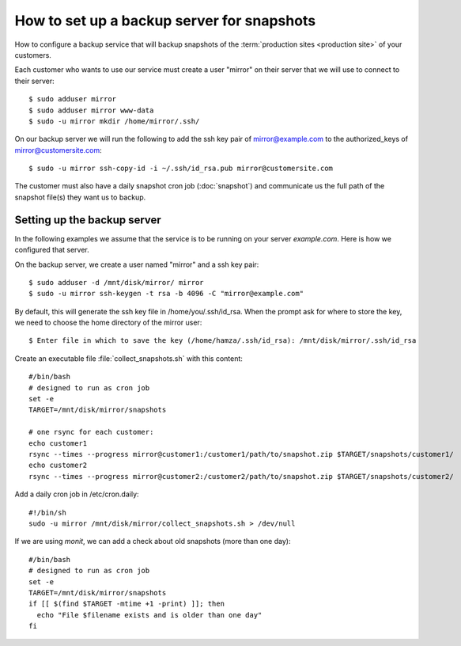 .. _hosting.backup:

===========================================
How to set up a backup server for snapshots
===========================================

How to configure a backup service that will backup snapshots of the
:term:`production sites <production site>` of your customers.

.. highlight:: console

Each customer who wants to use our service must create a user "mirror" on their
server that we will use to connect to their server::

    $ sudo adduser mirror
    $ sudo adduser mirror www-data
    $ sudo -u mirror mkdir /home/mirror/.ssh/

On our backup server we will run the following to add the ssh key pair of
mirror@example.com to the authorized_keys of mirror@customersite.com::

    $ sudo -u mirror ssh-copy-id -i ~/.ssh/id_rsa.pub mirror@customersite.com

..  $ sudo -u mirror cat ~/.ssh/id_rsa.pub | ssh mirror@customersite.com 'cat >> ~/.ssh/authorized_keys'

The customer must also have a daily snapshot cron job (:doc:`snapshot`) and
communicate us the full path of the snapshot file(s) they want us to backup.


Setting up the backup server
============================

In the following examples we assume that the service is to be running on your
server `example.com`. Here is how we configured that server.

On the backup server, we create a user named "mirror" and a ssh key pair::

    $ sudo adduser -d /mnt/disk/mirror/ mirror
    $ sudo -u mirror ssh-keygen -t rsa -b 4096 -C "mirror@example.com"

..  $ sudo adduser -d /mnt/disk/mirror/ mirror
    $ mkdir /mnt/disk/mirror/.ssh
    $ ssh-keygen -t rsa -b 4096 -C "mirror@example.com"




By default, this will generate the ssh key file in /home/you/.ssh/id_rsa. When
the prompt ask for where to store the key, we need to choose the home directory
of the mirror user::

    $ Enter file in which to save the key (/home/hamza/.ssh/id_rsa): /mnt/disk/mirror/.ssh/id_rsa

Create an executable file :file:`collect_snapshots.sh` with this content::

  #/bin/bash
  # designed to run as cron job
  set -e
  TARGET=/mnt/disk/mirror/snapshots

  # one rsync for each customer:
  echo customer1
  rsync --times --progress mirror@customer1:/customer1/path/to/snapshot.zip $TARGET/snapshots/customer1/
  echo customer2
  rsync --times --progress mirror@customer2:/customer2/path/to/snapshot.zip $TARGET/snapshots/customer2/

Add a daily cron job in /etc/cron.daily::

  #!/bin/sh
  sudo -u mirror /mnt/disk/mirror/collect_snapshots.sh > /dev/null

If we are using `monit`, we can add a check about old snapshots (more than one
day)::

    #/bin/bash
    # designed to run as cron job
    set -e
    TARGET=/mnt/disk/mirror/snapshots
    if [[ $(find $TARGET -mtime +1 -print) ]]; then
      echo "File $filename exists and is older than one day"
    fi
